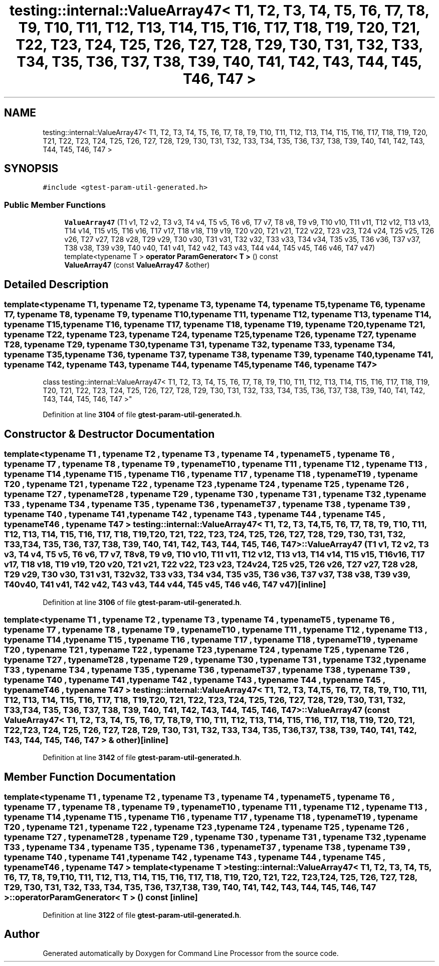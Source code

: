 .TH "testing::internal::ValueArray47< T1, T2, T3, T4, T5, T6, T7, T8, T9, T10, T11, T12, T13, T14, T15, T16, T17, T18, T19, T20, T21, T22, T23, T24, T25, T26, T27, T28, T29, T30, T31, T32, T33, T34, T35, T36, T37, T38, T39, T40, T41, T42, T43, T44, T45, T46, T47 >" 3 "Wed Nov 3 2021" "Version 0.2.3" "Command Line Processor" \" -*- nroff -*-
.ad l
.nh
.SH NAME
testing::internal::ValueArray47< T1, T2, T3, T4, T5, T6, T7, T8, T9, T10, T11, T12, T13, T14, T15, T16, T17, T18, T19, T20, T21, T22, T23, T24, T25, T26, T27, T28, T29, T30, T31, T32, T33, T34, T35, T36, T37, T38, T39, T40, T41, T42, T43, T44, T45, T46, T47 >
.SH SYNOPSIS
.br
.PP
.PP
\fC#include <gtest\-param\-util\-generated\&.h>\fP
.SS "Public Member Functions"

.in +1c
.ti -1c
.RI "\fBValueArray47\fP (T1 v1, T2 v2, T3 v3, T4 v4, T5 v5, T6 v6, T7 v7, T8 v8, T9 v9, T10 v10, T11 v11, T12 v12, T13 v13, T14 v14, T15 v15, T16 v16, T17 v17, T18 v18, T19 v19, T20 v20, T21 v21, T22 v22, T23 v23, T24 v24, T25 v25, T26 v26, T27 v27, T28 v28, T29 v29, T30 v30, T31 v31, T32 v32, T33 v33, T34 v34, T35 v35, T36 v36, T37 v37, T38 v38, T39 v39, T40 v40, T41 v41, T42 v42, T43 v43, T44 v44, T45 v45, T46 v46, T47 v47)"
.br
.ti -1c
.RI "template<typename T > \fBoperator ParamGenerator< T >\fP () const"
.br
.ti -1c
.RI "\fBValueArray47\fP (const \fBValueArray47\fP &other)"
.br
.in -1c
.SH "Detailed Description"
.PP 

.SS "template<typename T1, typename T2, typename T3, typename T4, typename T5, typename T6, typename T7, typename T8, typename T9, typename T10, typename T11, typename T12, typename T13, typename T14, typename T15, typename T16, typename T17, typename T18, typename T19, typename T20, typename T21, typename T22, typename T23, typename T24, typename T25, typename T26, typename T27, typename T28, typename T29, typename T30, typename T31, typename T32, typename T33, typename T34, typename T35, typename T36, typename T37, typename T38, typename T39, typename T40, typename T41, typename T42, typename T43, typename T44, typename T45, typename T46, typename T47>
.br
class testing::internal::ValueArray47< T1, T2, T3, T4, T5, T6, T7, T8, T9, T10, T11, T12, T13, T14, T15, T16, T17, T18, T19, T20, T21, T22, T23, T24, T25, T26, T27, T28, T29, T30, T31, T32, T33, T34, T35, T36, T37, T38, T39, T40, T41, T42, T43, T44, T45, T46, T47 >"
.PP
Definition at line \fB3104\fP of file \fBgtest\-param\-util\-generated\&.h\fP\&.
.SH "Constructor & Destructor Documentation"
.PP 
.SS "template<typename T1 , typename T2 , typename T3 , typename T4 , typename T5 , typename T6 , typename T7 , typename T8 , typename T9 , typename T10 , typename T11 , typename T12 , typename T13 , typename T14 , typename T15 , typename T16 , typename T17 , typename T18 , typename T19 , typename T20 , typename T21 , typename T22 , typename T23 , typename T24 , typename T25 , typename T26 , typename T27 , typename T28 , typename T29 , typename T30 , typename T31 , typename T32 , typename T33 , typename T34 , typename T35 , typename T36 , typename T37 , typename T38 , typename T39 , typename T40 , typename T41 , typename T42 , typename T43 , typename T44 , typename T45 , typename T46 , typename T47 > \fBtesting::internal::ValueArray47\fP< T1, T2, T3, T4, T5, T6, T7, T8, T9, T10, T11, T12, T13, T14, T15, T16, T17, T18, T19, T20, T21, T22, T23, T24, T25, T26, T27, T28, T29, T30, T31, T32, T33, T34, T35, T36, T37, T38, T39, T40, T41, T42, T43, T44, T45, T46, T47 >::\fBValueArray47\fP (T1 v1, T2 v2, T3 v3, T4 v4, T5 v5, T6 v6, T7 v7, T8 v8, T9 v9, T10 v10, T11 v11, T12 v12, T13 v13, T14 v14, T15 v15, T16 v16, T17 v17, T18 v18, T19 v19, T20 v20, T21 v21, T22 v22, T23 v23, T24 v24, T25 v25, T26 v26, T27 v27, T28 v28, T29 v29, T30 v30, T31 v31, T32 v32, T33 v33, T34 v34, T35 v35, T36 v36, T37 v37, T38 v38, T39 v39, T40 v40, T41 v41, T42 v42, T43 v43, T44 v44, T45 v45, T46 v46, T47 v47)\fC [inline]\fP"

.PP
Definition at line \fB3106\fP of file \fBgtest\-param\-util\-generated\&.h\fP\&.
.SS "template<typename T1 , typename T2 , typename T3 , typename T4 , typename T5 , typename T6 , typename T7 , typename T8 , typename T9 , typename T10 , typename T11 , typename T12 , typename T13 , typename T14 , typename T15 , typename T16 , typename T17 , typename T18 , typename T19 , typename T20 , typename T21 , typename T22 , typename T23 , typename T24 , typename T25 , typename T26 , typename T27 , typename T28 , typename T29 , typename T30 , typename T31 , typename T32 , typename T33 , typename T34 , typename T35 , typename T36 , typename T37 , typename T38 , typename T39 , typename T40 , typename T41 , typename T42 , typename T43 , typename T44 , typename T45 , typename T46 , typename T47 > \fBtesting::internal::ValueArray47\fP< T1, T2, T3, T4, T5, T6, T7, T8, T9, T10, T11, T12, T13, T14, T15, T16, T17, T18, T19, T20, T21, T22, T23, T24, T25, T26, T27, T28, T29, T30, T31, T32, T33, T34, T35, T36, T37, T38, T39, T40, T41, T42, T43, T44, T45, T46, T47 >::\fBValueArray47\fP (const \fBValueArray47\fP< T1, T2, T3, T4, T5, T6, T7, T8, T9, T10, T11, T12, T13, T14, T15, T16, T17, T18, T19, T20, T21, T22, T23, T24, T25, T26, T27, T28, T29, T30, T31, T32, T33, T34, T35, T36, T37, T38, T39, T40, T41, T42, T43, T44, T45, T46, T47 > & other)\fC [inline]\fP"

.PP
Definition at line \fB3142\fP of file \fBgtest\-param\-util\-generated\&.h\fP\&.
.SH "Member Function Documentation"
.PP 
.SS "template<typename T1 , typename T2 , typename T3 , typename T4 , typename T5 , typename T6 , typename T7 , typename T8 , typename T9 , typename T10 , typename T11 , typename T12 , typename T13 , typename T14 , typename T15 , typename T16 , typename T17 , typename T18 , typename T19 , typename T20 , typename T21 , typename T22 , typename T23 , typename T24 , typename T25 , typename T26 , typename T27 , typename T28 , typename T29 , typename T30 , typename T31 , typename T32 , typename T33 , typename T34 , typename T35 , typename T36 , typename T37 , typename T38 , typename T39 , typename T40 , typename T41 , typename T42 , typename T43 , typename T44 , typename T45 , typename T46 , typename T47 > template<typename T > \fBtesting::internal::ValueArray47\fP< T1, T2, T3, T4, T5, T6, T7, T8, T9, T10, T11, T12, T13, T14, T15, T16, T17, T18, T19, T20, T21, T22, T23, T24, T25, T26, T27, T28, T29, T30, T31, T32, T33, T34, T35, T36, T37, T38, T39, T40, T41, T42, T43, T44, T45, T46, T47 >::operator \fBParamGenerator\fP< T > () const\fC [inline]\fP"

.PP
Definition at line \fB3122\fP of file \fBgtest\-param\-util\-generated\&.h\fP\&.

.SH "Author"
.PP 
Generated automatically by Doxygen for Command Line Processor from the source code\&.
